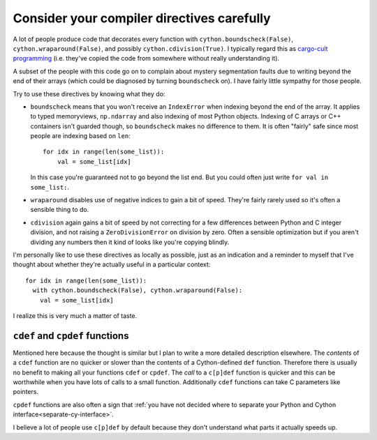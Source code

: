 Consider your compiler directives carefully
===========================================

A lot of people produce code that decorates every function with ``cython.boundscheck(False)``,
``cython.wraparound(False)``, and possibly ``cython.cdivision(True)``. I typically
regard this as `cargo-cult programming <https://en.wikipedia.org/wiki/Cargo_cult_programming>`_ 
(i.e. they've copied the code from somewhere without really understanding it).

A subset of the people with this code go on to complain about mystery segmentation faults
due to writing beyond the end of their arrays (which could be diagnosed by turning
``boundscheck`` on). I have fairly little sympathy for those people.

Try to use these directives by knowing what they do:

* ``boundscheck`` means that you won't receive an ``IndexError`` when indexing beyond the
  end of the array. It applies to typed memoryviews, ``np.ndarray`` and also indexing of
  most Python objects. Indexing of C arrays or C++ containers isn't guarded though, so
  ``boundscheck`` makes no difference to them. It is often "fairly" safe since most
  people are indexing based on ``len``::
  
    for idx in range(len(some_list)):
        val = some_list[idx]
        
  In this case you're guaranteed not to go beyond the list end. But you could often 
  just write ``for val in some_list:``.
  
* ``wraparound`` disables use of negative indices to gain a bit of speed.
  They're fairly rarely used so it's often a sensible thing to do.
  
* ``cdivision`` again gains a bit of speed by not correcting for a few differences
  between Python and C integer division, and not raising a ``ZeroDivisionError`` on
  division by zero. Often a sensible optimization but if you aren't dividing any
  numbers then it kind of looks like you're copying blindly.
  
I'm personally like to use these directives as locally as possible, just as
an indication and a reminder to myself that I've thought about whether they're actually
useful in a particular context::

  for idx in range(len(some_list)):
    with cython.boundscheck(False), cython.wraparound(False):
      val = some_list[idx]
      
I realize this is very much a matter of taste.

``cdef`` and ``cpdef`` functions
--------------------------------

Mentioned here because the thought is similar but I plan to write a more detailed
description elsewhere. The *contents* of a ``cdef`` function are no quicker or slower
than the contents of a Cython-defined ``def`` function. Therefore there is usually
no benefit to making all your functions ``cdef`` or ``cpdef``. The *call* to a ``c[p]def``
function is quicker and this can be worthwhile when you have lots of calls to a
small function. Additionally ``cdef`` functions can take C parameters like pointers.

``cpdef`` functions are also often a sign that
:ref:`you have not decided where to separate your Python and Cython interface<separate-cy-interface>`.

I believe a lot of people use ``c[p]def`` by default because they don't understand
what parts it actually speeds up.

